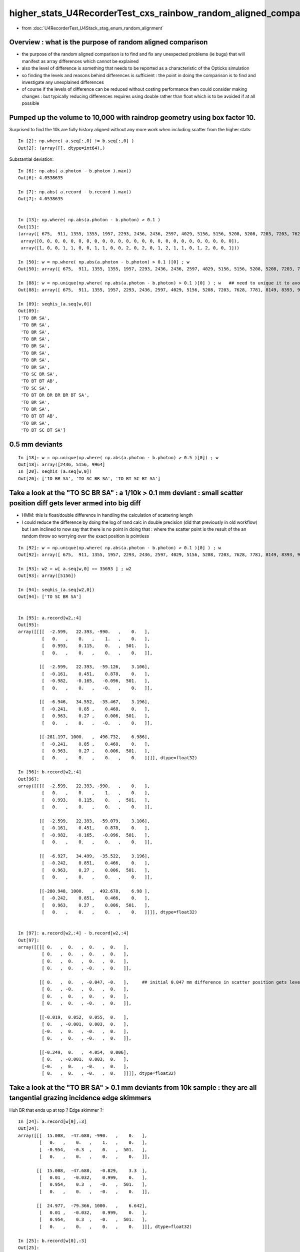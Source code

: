 higher_stats_U4RecorderTest_cxs_rainbow_random_aligned_comparison
========================================================================

* from :doc:`U4RecorderTest_U4Stack_stag_enum_random_alignment`


Overview : what is the purpose of random aligned comparison
-----------------------------------------------------------------

* the purpose of the random aligned comparison is to find and fix any unexpected problems (ie bugs) 
  that will manifest as array differences which cannot be explained

* also the level of difference is something that needs to be 
  reported as a characteristic of the Opticks simulation 

* so finding the levels and reasons behind differences is sufficient : the point in doing 
  the comparison is to find and investigate any unexplained differences 

* of course if the levels of difference can be reduced without costing performance 
  then could consider making changes : but typically reducing differences requires
  using double rather than float which is to be avoided if at all possible


Pumped up the volume to 10,000 with raindrop geometry using box factor 10. 
----------------------------------------------------------------------------

Surprised to find the 10k are fully history aligned without any more work when including scatter from the higher stats::

    In [2]: np.where( a.seq[:,0] != b.seq[:,0] )
    Out[2]: (array([], dtype=int64),)

Substantial deviation::

    In [6]: np.abs( a.photon - b.photon ).max()
    Out[6]: 4.0538635

    In [7]: np.abs( a.record - b.record ).max()
    Out[7]: 4.0538635


    In [13]: np.where( np.abs(a.photon - b.photon) > 0.1 )
    Out[13]: 
    (array([ 675,  911, 1355, 1355, 1957, 2293, 2436, 2436, 2597, 4029, 5156, 5156, 5208, 5208, 7203, 7203, 7628, 7781, 8149, 8393, 8393, 8393, 9516, 9964, 9964]),
     array([0, 0, 0, 0, 0, 0, 0, 0, 0, 0, 0, 0, 0, 0, 0, 0, 0, 0, 0, 0, 0, 0, 0, 0, 0]),
     array([1, 0, 0, 1, 1, 0, 0, 1, 1, 0, 0, 2, 0, 2, 0, 1, 2, 1, 1, 0, 1, 2, 0, 0, 1]))

    In [50]: w = np.where( np.abs(a.photon - b.photon) > 0.1 )[0] ; w
    Out[50]: array([ 675,  911, 1355, 1355, 1957, 2293, 2436, 2436, 2597, 4029, 5156, 5156, 5208, 5208, 7203, 7203, 7628, 7781, 8149, 8393, 8393, 8393, 9516, 9964, 9964])

    In [88]: w = np.unique(np.where( np.abs(a.photon - b.photon) > 0.1 )[0] ) ; w   ## need to unique it to avoid same photon index appearing multiple times
    Out[88]: array([ 675,  911, 1355, 1957, 2293, 2436, 2597, 4029, 5156, 5208, 7203, 7628, 7781, 8149, 8393, 9516, 9964])

    In [89]: seqhis_(a.seq[w,0])
    Out[89]: 
    ['TO BR SA',
     'TO BR SA',
     'TO BR SA',
     'TO BR SA',
     'TO BR SA',
     'TO BR SA',
     'TO BR SA',
     'TO BR SA',
     'TO SC BR SA',
     'TO BT BT AB',
     'TO SC SA',
     'TO BT BR BR BR BR BT SA',
     'TO BR SA',
     'TO BR SA',
     'TO BT BT AB',
     'TO BR SA',
     'TO BT SC BT SA']


0.5 mm deviants
--------------------

::

    In [18]: w = np.unique(np.where( np.abs(a.photon - b.photon) > 0.5 )[0]) ; w
    Out[18]: array([2436, 5156, 9964]
    In [20]: seqhis_(a.seq[w,0]) 
    Out[20]: ['TO BR SA', 'TO SC BR SA', 'TO BT SC BT SA']


Take a look at the "TO SC BR SA" : a 1/10k > 0.1 mm deviant : small scatter position diff gets lever armed into big diff
---------------------------------------------------------------------------------------------------------------------------

* HMM: this is float/double difference in handling the calculation of scattering length

* I could reduce the difference by doing the log of rand calc in double precision 
  (did that previously in old workflow) but I am inclined to now say that there is no point in doing that : 
  where the scatter point is the result of the an random throw so worrying over the exact position is pointless

::

    In [92]: w = np.unique(np.where( np.abs(a.photon - b.photon) > 0.1 )[0] ) ; w
    Out[92]: array([ 675,  911, 1355, 1957, 2293, 2436, 2597, 4029, 5156, 5208, 7203, 7628, 7781, 8149, 8393, 9516, 9964])

    In [93]: w2 = w[ a.seq[w,0] == 35693 ] ; w2
    Out[93]: array([5156])

    In [94]: seqhis_(a.seq[w2,0])
    Out[94]: ['TO SC BR SA']


    In [95]: a.record[w2,:4]
    Out[95]: 
    array([[[[  -2.599,   22.393, -990.   ,    0.   ],
             [   0.   ,    0.   ,    1.   ,    0.   ],
             [   0.993,    0.115,    0.   ,  501.   ],
             [   0.   ,    0.   ,    0.   ,    0.   ]],

            [[  -2.599,   22.393,  -59.126,    3.106],
             [  -0.161,    0.451,    0.878,    0.   ],
             [  -0.982,   -0.165,   -0.096,  501.   ],
             [   0.   ,    0.   ,   -0.   ,    0.   ]],

            [[  -6.946,   34.552,  -35.467,    3.196],
             [  -0.241,    0.85 ,    0.468,    0.   ],
             [   0.963,    0.27 ,    0.006,  501.   ],
             [   0.   ,    0.   ,   -0.   ,    0.   ]],

            [[-281.197, 1000.   ,  496.732,    6.986],
             [  -0.241,    0.85 ,    0.468,    0.   ],
             [   0.963,    0.27 ,    0.006,  501.   ],
             [   0.   ,    0.   ,    0.   ,    0.   ]]]], dtype=float32)

    In [96]: b.record[w2,:4]
    Out[96]: 
    array([[[[  -2.599,   22.393, -990.   ,    0.   ],
             [   0.   ,    0.   ,    1.   ,    0.   ],
             [   0.993,    0.115,    0.   ,  501.   ],
             [   0.   ,    0.   ,    0.   ,    0.   ]],

            [[  -2.599,   22.393,  -59.079,    3.106],
             [  -0.161,    0.451,    0.878,    0.   ],
             [  -0.982,   -0.165,   -0.096,  501.   ],
             [   0.   ,    0.   ,    0.   ,    0.   ]],

            [[  -6.927,   34.499,  -35.522,    3.196],
             [  -0.242,    0.851,    0.466,    0.   ],
             [   0.963,    0.27 ,    0.006,  501.   ],
             [   0.   ,    0.   ,    0.   ,    0.   ]],

            [[-280.948, 1000.   ,  492.678,    6.98 ],
             [  -0.242,    0.851,    0.466,    0.   ],
             [   0.963,    0.27 ,    0.006,  501.   ],
             [   0.   ,    0.   ,    0.   ,    0.   ]]]], dtype=float32)


    In [97]: a.record[w2,:4] - b.record[w2,:4]
    Out[97]: 
    array([[[[ 0.   ,  0.   ,  0.   ,  0.   ],
             [ 0.   ,  0.   ,  0.   ,  0.   ],
             [ 0.   ,  0.   ,  0.   ,  0.   ],
             [ 0.   ,  0.   , -0.   ,  0.   ]],

            [[ 0.   ,  0.   , -0.047, -0.   ],     ## initial 0.047 mm difference in scatter position gets lever armed into a larger deviations 
             [ 0.   , -0.   ,  0.   ,  0.   ],
             [ 0.   ,  0.   ,  0.   ,  0.   ],
             [ 0.   ,  0.   , -0.   ,  0.   ]],

            [[-0.019,  0.052,  0.055,  0.   ],
             [ 0.   , -0.001,  0.003,  0.   ],
             [-0.   ,  0.   , -0.   ,  0.   ],
             [ 0.   ,  0.   , -0.   ,  0.   ]],

            [[-0.249,  0.   ,  4.054,  0.006],
             [ 0.   , -0.001,  0.003,  0.   ],
             [-0.   ,  0.   , -0.   ,  0.   ],
             [ 0.   ,  0.   , -0.   ,  0.   ]]]], dtype=float32)



Take a look at the "TO BR SA" > 0.1 mm deviants from 10k sample : they are all tangential grazing incidence edge skimmers
---------------------------------------------------------------------------------------------------------------------------

Huh BR that ends up at top ? Edge skimmer ?::


    In [24]: a.record[w[0],:3]
    Out[24]: 
    array([[[  15.008,  -47.688, -990.   ,    0.   ],
            [   0.   ,    0.   ,    1.   ,    0.   ],
            [  -0.954,   -0.3  ,    0.   ,  501.   ],
            [   0.   ,    0.   ,    0.   ,    0.   ]],

           [[  15.008,  -47.688,   -0.829,    3.3  ],
            [   0.01 ,   -0.032,    0.999,    0.   ],
            [   0.954,    0.3  ,   -0.   ,  501.   ],
            [   0.   ,    0.   ,   -0.   ,    0.   ]],

           [[  24.977,  -79.366, 1000.   ,    6.642],
            [   0.01 ,   -0.032,    0.999,    0.   ],
            [   0.954,    0.3  ,   -0.   ,  501.   ],
            [   0.   ,    0.   ,    0.   ,    0.   ]]], dtype=float32)

    In [25]: b.record[w[0],:3]
    Out[25]: 
    array([[[  15.008,  -47.688, -990.   ,    0.   ],
            [   0.   ,    0.   ,    1.   ,    0.   ],
            [  -0.954,   -0.3  ,    0.   ,  501.   ],
            [   0.   ,    0.   ,    0.   ,    0.   ]],

           [[  15.008,  -47.688,   -0.811,    3.3  ],
            [   0.01 ,   -0.031,    0.999,    0.   ],
            [   0.954,    0.3  ,   -0.   ,  501.   ],
            [   0.   ,    0.   ,    0.   ,    0.   ]],

           [[  24.761,  -78.679, 1000.   ,    6.641],
            [   0.01 ,   -0.031,    0.999,    0.   ],
            [   0.954,    0.3  ,   -0.   ,  501.   ],
            [   0.   ,    0.   ,    0.   ,    0.   ]]], dtype=float32)


radius of 50 shows its a tangent edge skimmer::

    In [38]: np.sqrt(np.sum(xpos*xpos,axis=1))
    Out[38]: array([ 991.261,   50.   , 1003.455], dtype=float32)


::

    In [66]: w = np.where( np.abs(a.photon - b.photon) > 0.1 )[0] ; w
    Out[66]: array([ 675,  911, 1355, 1355, 1957, 2293, 2436, 2436, 2597, 4029, 5156, 5156, 5208, 5208, 7203, 7203, 7628, 7781, 8149, 8393, 8393, 8393, 9516, 9964, 9964])

    In [64]: ww = w[ a.seq[w,0] == 2237 ] ; ww    ## select the "TO BR SA" from the deviants 
    Out[64]: array([ 675,  911, 1355, 1355, 1957, 2293, 2436, 2436, 2597, 4029, 7781, 8149, 9516])

    In [65]: seqhis_(a.seq[ww,0]) 
    Out[65]: 
    ['TO BR SA',
     'TO BR SA',
     'TO BR SA',
     'TO BR SA',
     'TO BR SA',
     'TO BR SA',
     'TO BR SA',
     'TO BR SA',
     'TO BR SA',
     'TO BR SA',
     'TO BR SA',
     'TO BR SA',
     'TO BR SA']


    In [68]: a.record[ww,1,0,:3]
    Out[68]: 
    array([[  1.403, -49.872,  -3.279],
           [ 43.282, -24.992,  -1.458],
           [-38.393,  31.995,  -1.521],
           [-38.393,  31.995,  -1.521],
           [-22.29 ,  44.614,  -3.579],
           [-49.146,  -8.528,  -3.455],
           [ 15.008, -47.688,  -0.829],
           [ 15.008, -47.688,  -0.829],
           [ -0.671, -49.849,  -3.824],
           [-47.523, -15.129,  -3.553],
           [ -0.895,  49.92 ,  -2.669],
           [ 19.233,  46.065,  -2.839],
           [ 46.313, -17.856,  -6.021]], dtype=float32)

    In [72]: b.record[ww,1,0,:3]
    Out[72]: 
    array([[  1.403, -49.872,  -3.283],
           [ 43.282, -24.992,  -1.454],
           [-38.393,  31.995,  -1.515],
           [-38.393,  31.995,  -1.515],
           [-22.29 ,  44.614,  -3.576],
           [-49.146,  -8.528,  -3.452],
           [ 15.008, -47.688,  -0.811],
           [ 15.008, -47.688,  -0.811],
           [ -0.671, -49.849,  -3.827],
           [-47.523, -15.129,  -3.556],
           [ -0.895,  49.92 ,  -2.675],
           [ 19.233,  46.065,  -2.844],
           [ 46.313, -17.856,  -6.023]], dtype=float32)


    In [70]: x = a.record[ww,1,0,:3]

    In [71]: np.sqrt(np.sum(x*x,axis=1))
    Out[71]: array([50., 50., 50., 50., 50., 50., 50., 50., 50., 50., 50., 50., 50.], dtype=float32)



::

    In [46]: seqhis_(a.seq[w[1],0])
    Out[46]: 'TO SC BR SA'

    In [47]: seqhis_(b.seq[w[1],0])
    Out[47]: 'TO SC BR SA'


    In [41]: a.record[w[1],:4]
    Out[41]: 
    array([[[  -2.599,   22.393, -990.   ,    0.   ],
            [   0.   ,    0.   ,    1.   ,    0.   ],
            [   0.993,    0.115,    0.   ,  501.   ],
            [   0.   ,    0.   ,    0.   ,    0.   ]],

           [[  -2.599,   22.393,  -59.126,    3.106],
            [  -0.161,    0.451,    0.878,    0.   ],
            [  -0.982,   -0.165,   -0.096,  501.   ],
            [   0.   ,    0.   ,   -0.   ,    0.   ]],

           [[  -6.946,   34.552,  -35.467,    3.196],
            [  -0.241,    0.85 ,    0.468,    0.   ],
            [   0.963,    0.27 ,    0.006,  501.   ],
            [   0.   ,    0.   ,   -0.   ,    0.   ]],

           [[-281.197, 1000.   ,  496.732,    6.986],
            [  -0.241,    0.85 ,    0.468,    0.   ],
            [   0.963,    0.27 ,    0.006,  501.   ],
            [   0.   ,    0.   ,    0.   ,    0.   ]]], dtype=float32)

    In [42]: b.record[w[1],:4]
    Out[42]: 
    array([[[  -2.599,   22.393, -990.   ,    0.   ],
            [   0.   ,    0.   ,    1.   ,    0.   ],
            [   0.993,    0.115,    0.   ,  501.   ],
            [   0.   ,    0.   ,    0.   ,    0.   ]],

           [[  -2.599,   22.393,  -59.079,    3.106],
            [  -0.161,    0.451,    0.878,    0.   ],
            [  -0.982,   -0.165,   -0.096,  501.   ],
            [   0.   ,    0.   ,    0.   ,    0.   ]],

           [[  -6.927,   34.499,  -35.522,    3.196],
            [  -0.242,    0.851,    0.466,    0.   ],
            [   0.963,    0.27 ,    0.006,  501.   ],
            [   0.   ,    0.   ,    0.   ,    0.   ]],

           [[-280.948, 1000.   ,  492.678,    6.98 ],
            [  -0.242,    0.851,    0.466,    0.   ],
            [   0.963,    0.27 ,    0.006,  501.   ],
            [   0.   ,    0.   ,    0.   ,    0.   ]]], dtype=float32)



